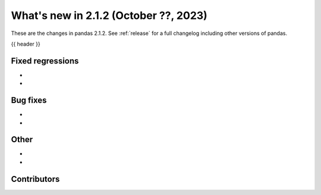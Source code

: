.. _whatsnew_212:

What's new in 2.1.2 (October ??, 2023)
---------------------------------------

These are the changes in pandas 2.1.2. See :ref:`release` for a full changelog
including other versions of pandas.

{{ header }}

.. ---------------------------------------------------------------------------
.. _whatsnew_212.regressions:

Fixed regressions
~~~~~~~~~~~~~~~~~
-
-

.. ---------------------------------------------------------------------------
.. _whatsnew_212.bug_fixes:

Bug fixes
~~~~~~~~~
-
-

.. ---------------------------------------------------------------------------
.. _whatsnew_212.other:

Other
~~~~~
-
-

.. ---------------------------------------------------------------------------
.. _whatsnew_212.contributors:

Contributors
~~~~~~~~~~~~
